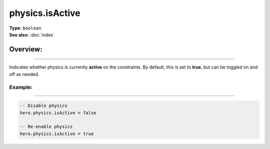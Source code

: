 ===================================
physics.isActive
===================================

| **Type:** ``boolean``
| **See also:** :doc:`index`

Overview:
.........
--------

Indicates whether physics is currently **active** on the constraints. By default,
this is set to **true**, but can be toggled on and off as needed.

Example:
--------
--------

.. code-block:: lua

   -- Disable physics
   hero.physics.isActive = false

   -- Re-enable physics
   hero.physics.isActive = true
